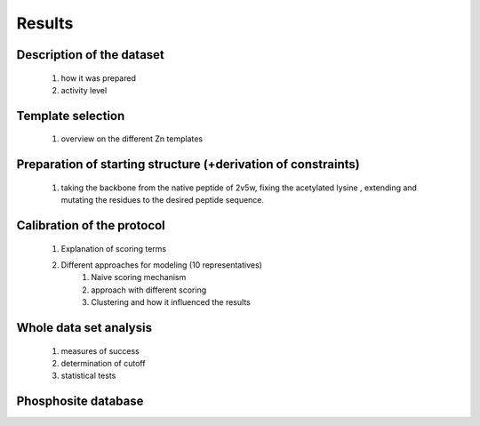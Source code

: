 Results
========

Description of the dataset
--------------------------
	#) how it was prepared
	#) activity level
	
Template selection
----------------------
	#) overview on the different Zn templates

Preparation of starting structure (+derivation of constraints)
-----------------------------------------------------------------
	#) taking the backbone from the native peptide of 2v5w, fixing the acetylated lysine , extending and mutating the residues to the desired peptide sequence.

Calibration of the protocol
------------------------------
	#) Explanation of scoring terms
	#) Different approaches for modeling (10 representatives)
		#) Naive scoring mechanism
		#) approach with different scoring 
		#) Clustering and how it influenced the results

Whole data set analysis
--------------------------
	#) measures of success
	#) determination of cutoff
	#) statistical tests

Phosphosite database
------------------------
